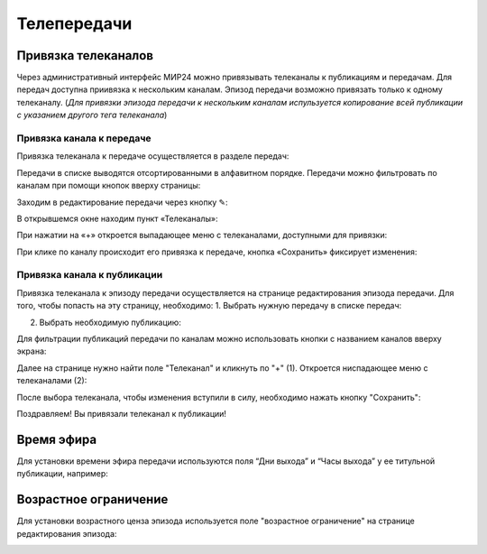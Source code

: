############
Телепередачи
############

Привязка телеканалов
====================

Через административный интерфейс МИР24 можно привязывать телеканалы к публикациям и передачам.
Для передач доступна приивязка к нескольким каналам. Эпизод передачи возможно привязать только к одному телеканалу.
(*Для привязки эпизода передачи к нескольким каналам испульзуется копирование всей публикации с указанием другого тега телеканала*)

Привязка канала к передаче
--------------------------

Привязка телеканала к передаче осуществляется в разделе передач:

.. image:: /images/programs/in_menu.png
   :width: 50 %
   :align: center

Передачи в списке выводятся отсортированными в алфавитном порядке.
Передачи можно фильтровать по каналам при помощи кнопок вверху страницы:

.. image:: /images/programs/in_section_channels.png
   :width: 100 %

Заходим в редактирование передачи через кнопку ✎:

.. image:: /images/programs/in_section.png
   :width: 100 %

В открывшемся окне находим пункт «Телеканалы»:

.. image:: /images/programs/in_edit_form.png
   :width: 100 %

При нажатии на «+» откроется выпадающее меню с телеканалами, доступными для привязки:

.. image:: /images/programs/dropdown_demo.png
   :width: 100 %

При клике по каналу происходит его привязка к передаче, кнопка «Сохранить» фиксирует изменения:

.. image:: /images/programs/attach_demo.png
   :width: 100 %


Привязка канала к публикации
----------------------------
Привязка телеканала к эпизоду передачи осуществляется на странице редактирования эпизода передачи.
Для того, чтобы попасть на эту страницу, необходимо:
1. Выбрать нужную передачу в списке передач:

.. image:: /images/programs/in_menu.png
   :width: 50 %
   :align: center

.. image:: /images/programs/choose_program_demo.png
   :width: 100 %

2. Выбрать необходимую публикацию:

.. image:: /images/programs/in_episodes_list.png
   :width: 100 %

Для фильтрации публикаций передачи по каналам можно использовать кнопки с названием каналов вверху экрана:

.. image:: /images/programs/in_episodes_list_channels.png
   :width: 100 %

Далее на странице нужно найти поле "Телеканал" и кликнуть по "+" (1).
Откроется ниспадающее меню с телеканалами (2):

.. image:: /images/programs/pub_channel_attach.png
   :width: 100 %

После выбора телеканала, чтобы изменения вступили в силу, необходимо нажать кнопку "Сохранить":

.. image:: /images/programs/pub_channel_done.png
   :width: 100 %

Поздравляем! Вы привязали телеканал к публикации!


Время эфира
===========

Для установки времени эфира передачи используются поля “Дни выхода” и “Часы выхода” у ее титульной публикации, например:

.. image:: /images/programs/airing.png
   :width: 100 %

Возрастное ограничение
======================

Для установки возрастного ценза эпизода используется поле "возрастное ограничение" на странице редактирования эпизода:

.. image:: /images/programs/cenz.png
   :width: 100 %


